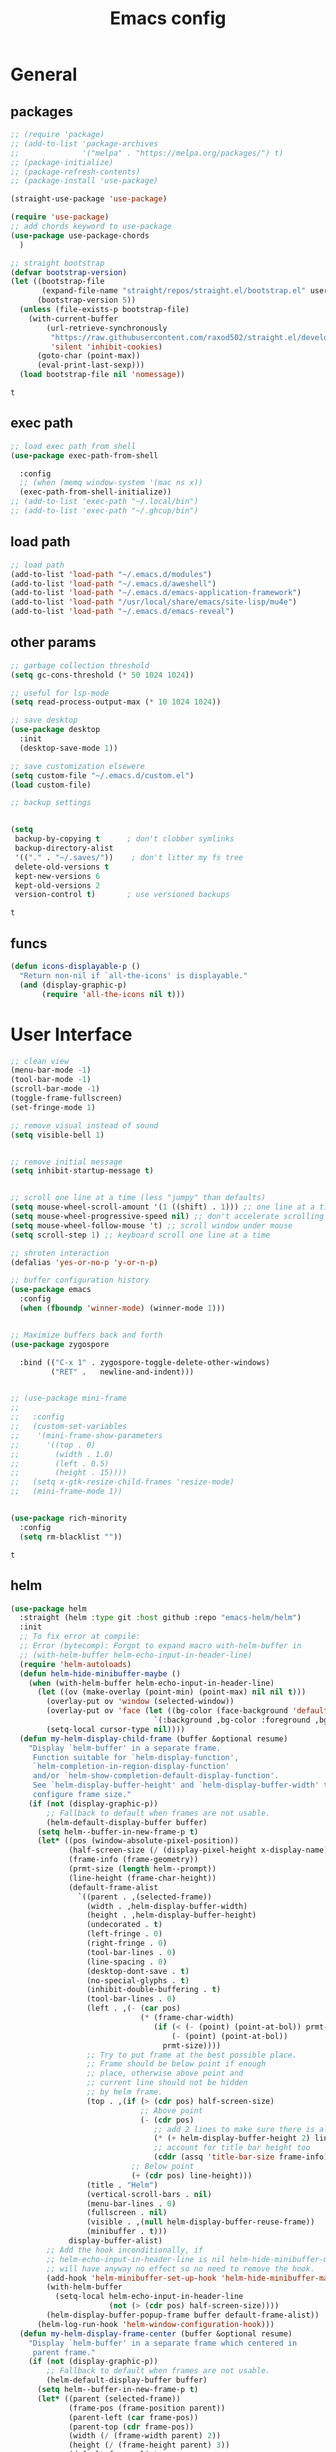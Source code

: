 #+title: Emacs config
* General 
** packages

   #+BEGIN_SRC emacs-lisp :tangle yes
     ;; (require 'package)
     ;; (add-to-list 'package-archives
     ;;              '("melpa" . "https://melpa.org/packages/") t)
     ;; (package-initialize)
     ;; (package-refresh-contents)
     ;; (package-install 'use-package)

     (straight-use-package 'use-package)

     (require 'use-package)
     ;; add chords keyword to use-package
     (use-package use-package-chords
       )

     ;; straight bootstrap
     (defvar bootstrap-version)
     (let ((bootstrap-file
            (expand-file-name "straight/repos/straight.el/bootstrap.el" user-emacs-directory))
           (bootstrap-version 5))
       (unless (file-exists-p bootstrap-file)
         (with-current-buffer
             (url-retrieve-synchronously
              "https://raw.githubusercontent.com/raxod502/straight.el/develop/install.el"
              'silent 'inhibit-cookies)
           (goto-char (point-max))
           (eval-print-last-sexp)))
       (load bootstrap-file nil 'nomessage))
   #+END_SRC

   #+RESULTS:
   : t

** exec path
   #+BEGIN_SRC emacs-lisp :tangle yes
     ;; load exec path from shell
     (use-package exec-path-from-shell
       
       :config
       ;; (when (memq window-system '(mac ns x))
       (exec-path-from-shell-initialize))
     ;; (add-to-list 'exec-path "~/.local/bin")
     ;; (add-to-list 'exec-path "~/.ghcup/bin")

     #+END_SRC

** load path
   #+BEGIN_SRC emacs-lisp :tangle yes
     ;; load path
     (add-to-list 'load-path "~/.emacs.d/modules")
     (add-to-list 'load-path "~/.emacs.d/aweshell")
     (add-to-list 'load-path "~/.emacs.d/emacs-application-framework")
     (add-to-list 'load-path "/usr/local/share/emacs/site-lisp/mu4e")
     (add-to-list 'load-path "~/.emacs.d/emacs-reveal")
   #+END_SRC

** other params

   #+BEGIN_SRC emacs-lisp :tangle yes
     ;; garbage collection threshold
     (setq gc-cons-threshold (* 50 1024 1024))

     ;; useful for lsp-mode
     (setq read-process-output-max (* 10 1024 1024))

     ;; save desktop
     (use-package desktop
       :init
       (desktop-save-mode 1))

     ;; save customization elsewere
     (setq custom-file "~/.emacs.d/custom.el")
     (load custom-file)

     ;; backup settings


     (setq
      backup-by-copying t      ; don't clobber symlinks
      backup-directory-alist
      '(("." . "~/.saves/"))    ; don't litter my fs tree
      delete-old-versions t
      kept-new-versions 6
      kept-old-versions 2
      version-control t)       ; use versioned backups
   #+END_SRC

   #+RESULTS:
   : t

** funcs
   #+begin_src emacs-lisp :tangle yes
  (defun icons-displayable-p ()
    "Return non-nil if `all-the-icons' is displayable."
    (and (display-graphic-p)
         (require 'all-the-icons nil t)))
   #+end_src   
* User Interface

  #+BEGIN_SRC emacs-lisp :tangle yes
    ;; clean view
    (menu-bar-mode -1)
    (tool-bar-mode -1)
    (scroll-bar-mode -1)
    (toggle-frame-fullscreen)
    (set-fringe-mode 1)

    ;; remove visual instead of sound
    (setq visible-bell 1)


    ;; remove initial message
    (setq inhibit-startup-message t)


    ;; scroll one line at a time (less "jumpy" than defaults)
    (setq mouse-wheel-scroll-amount '(1 ((shift) . 1))) ;; one line at a time
    (setq mouse-wheel-progressive-speed nil) ;; don't accelerate scrolling
    (setq mouse-wheel-follow-mouse 't) ;; scroll window under mouse
    (setq scroll-step 1) ;; keyboard scroll one line at a time

    ;; shroten interaction
    (defalias 'yes-or-no-p 'y-or-n-p)

    ;; buffer configuration history
    (use-package emacs
      :config
      (when (fboundp 'winner-mode) (winner-mode 1)))


    ;; Maximize buffers back and forth
    (use-package zygospore

      :bind (("C-x 1" . zygospore-toggle-delete-other-windows)
             ("RET" .   newline-and-indent)))


    ;; (use-package mini-frame
    ;;   
    ;;   :config
    ;;   (custom-set-variables
    ;;    '(mini-frame-show-parameters
    ;;      '((top . 0)
    ;;        (width . 1.0)
    ;;        (left . 0.5)
    ;;        (height . 15))))
    ;;   (setq x-gtk-resize-child-frames 'resize-mode)
    ;;   (mini-frame-mode 1))


    (use-package rich-minority
      :config
      (setq rm-blacklist ""))

  #+END_SRC

  #+RESULTS:
  : t

** helm
   #+BEGIN_SRC emacs-lisp :tangle yes
     (use-package helm
       :straight (helm :type git :host github :repo "emacs-helm/helm")
       :init
       ;; To fix error at compile:
       ;; Error (bytecomp): Forgot to expand macro with-helm-buffer in
       ;; (with-helm-buffer helm-echo-input-in-header-line)
       (require 'helm-autoloads)
       (defun helm-hide-minibuffer-maybe ()
         (when (with-helm-buffer helm-echo-input-in-header-line)
           (let ((ov (make-overlay (point-min) (point-max) nil nil t)))
             (overlay-put ov 'window (selected-window))
             (overlay-put ov 'face (let ((bg-color (face-background 'default nil)))
                                     `(:background ,bg-color :foreground ,bg-color)))
             (setq-local cursor-type nil))))
       (defun my-helm-display-child-frame (buffer &optional resume)
         "Display `helm-buffer' in a separate frame.
          Function suitable for `helm-display-function',
          `helm-completion-in-region-display-function'
          and/or `helm-show-completion-default-display-function'.
          See `helm-display-buffer-height' and `helm-display-buffer-width' to
          configure frame size."
         (if (not (display-graphic-p))
             ;; Fallback to default when frames are not usable.
             (helm-default-display-buffer buffer)
           (setq helm--buffer-in-new-frame-p t)
           (let* ((pos (window-absolute-pixel-position))
                  (half-screen-size (/ (display-pixel-height x-display-name) 2))
                  (frame-info (frame-geometry))
                  (prmt-size (length helm--prompt))
                  (line-height (frame-char-height))
                  (default-frame-alist
                    `((parent . ,(selected-frame))
                      (width . ,helm-display-buffer-width)
                      (height . ,helm-display-buffer-height)
                      (undecorated . t)
                      (left-fringe . 0)
                      (right-fringe . 0)
                      (tool-bar-lines . 0)
                      (line-spacing . 0)
                      (desktop-dont-save . t)
                      (no-special-glyphs . t)
                      (inhibit-double-buffering . t)
                      (tool-bar-lines . 0)
                      (left . ,(- (car pos)
                                  (* (frame-char-width)
                                     (if (< (- (point) (point-at-bol)) prmt-size)
                                         (- (point) (point-at-bol))
                                       prmt-size))))
                      ;; Try to put frame at the best possible place.
                      ;; Frame should be below point if enough
                      ;; place, otherwise above point and
                      ;; current line should not be hidden
                      ;; by helm frame.
                      (top . ,(if (> (cdr pos) half-screen-size)
                                  ;; Above point
                                  (- (cdr pos)
                                     ;; add 2 lines to make sure there is always a gap
                                     (* (+ helm-display-buffer-height 2) line-height)
                                     ;; account for title bar height too
                                     (cddr (assq 'title-bar-size frame-info)))
                                ;; Below point
                                (+ (cdr pos) line-height)))
                      (title . "Helm")
                      (vertical-scroll-bars . nil)
                      (menu-bar-lines . 0)
                      (fullscreen . nil)
                      (visible . ,(null helm-display-buffer-reuse-frame))
                      (minibuffer . t)))
                  display-buffer-alist)
             ;; Add the hook inconditionally, if
             ;; helm-echo-input-in-header-line is nil helm-hide-minibuffer-maybe
             ;; will have anyway no effect so no need to remove the hook.
             (add-hook 'helm-minibuffer-set-up-hook 'helm-hide-minibuffer-maybe)
             (with-helm-buffer
               (setq-local helm-echo-input-in-header-line
                           (not (> (cdr pos) half-screen-size))))
             (helm-display-buffer-popup-frame buffer default-frame-alist))
           (helm-log-run-hook 'helm-window-configuration-hook)))
       (defun my-helm-display-frame-center (buffer &optional resume)
         "Display `helm-buffer' in a separate frame which centered in
          parent frame."
         (if (not (display-graphic-p))
             ;; Fallback to default when frames are not usable.
             (helm-default-display-buffer buffer)
           (setq helm--buffer-in-new-frame-p t)
           (let* ((parent (selected-frame))
                  (frame-pos (frame-position parent))
                  (parent-left (car frame-pos))
                  (parent-top (cdr frame-pos))
                  (width (/ (frame-width parent) 2))
                  (height (/ (frame-height parent) 3))
                  (default-frame-alist
                    (if resume
                        (buffer-local-value 'helm--last-frame-parameters
                                            (get-buffer buffer))
                      `((parent . ,parent)
                        (width . ,width)
                        (height . ,height)
                        (undecorated . ,helm-use-undecorated-frame-option)
                        (left-fringe . 0)
                        (right-fringe . 0)
                        (tool-bar-lines . 0)
                        (line-spacing . 0)
                        (desktop-dont-save . t)
                        (no-special-glyphs . t)
                        (inhibit-double-buffering . t)
                        (left . ,(+ parent-left (/ (* (frame-char-width parent) (frame-width parent)) 4)))
                        (top . ,(+ parent-top (/ (* (frame-char-width parent) (frame-height parent)) 6)))
                        (title . "Helm")
                        (vertical-scroll-bars . nil)
                        (menu-bar-lines . 0)
                        (fullscreen . nil)
                        (visible . ,(null helm-display-buffer-reuse-frame))
                        )))
                  display-buffer-alist)
             (set-face-background 'internal-border (face-foreground 'default))
             (helm-display-buffer-popup-frame buffer default-frame-alist))
           (helm-log-run-hook 'helm-window-configuration-hook)))
       :config
       (add-hook 'helm-minibuffer-set-up-hook 'helm-hide-minibuffer-maybe)
       ;; The default "C-x c" is quite close to "C-x C-c", which quits Emacs.
       ;; Changed to "C-c h". Note: We must set "C-c h" globally, because we
       ;; cannot change `helm-command-prefix-key' once `helm-config' is loaded.
       (global-set-key (kbd "C-c h") 'helm-command-prefix)
       (global-unset-key (kbd "C-x c"))

       (define-key helm-map (kbd "<tab>") 'helm-execute-persistent-action) ; rebihnd tab to do persistent action
       (define-key helm-map (kbd "C-i") 'helm-execute-persistent-action) ; make TAB works in terminal
       (define-key helm-map (kbd "C-z")  'helm-select-action) ; list actions using C-z

       (require 'helm-grep)
       (define-key helm-grep-mode-map (kbd "<return>")  'helm-grep-mode-jump-other-window)
       (define-key helm-grep-mode-map (kbd "n")  'helm-grep-mode-jump-other-window-forward)
       (define-key helm-grep-mode-map (kbd "p")  'helm-grep-mode-jump-other-window-backward)

       (when (executable-find "curl")
         (setq helm-google-suggest-use-curl-p t))

       (setq helm-google-suggest-use-curl-p t
             helm-scroll-amount 4 ; scroll 4 lines other window using M-<next>/M-<prior>
             ;; helm-quick-update t ; do not display invisible candidates
             helm-ff-search-library-in-sexp t ; search for library in `require' and `declare-function' sexp.
             ;; you can customize helm-do-grep to execute ack-grep
             ;; helm-grep-default-command "ack-grep -Hn --smart-case --no-group --no-color %e %p %f"
             ;; helm-grep-default-recurse-command "ack-grep -H --smart-case --no-group --no-color %e %p %f"
             helm-split-window-in-side-p t ;; open helm buffer inside current window, not occupy whole other window

             helm-echo-input-in-header-line t

             ;; helm-candidate-number-limit 500 ; limit the number of displayed canidates
             helm-ff-file-name-history-use-recentf t
             helm-move-to-line-cycle-in-source t ; move to end or beginning of source when reaching top or bottom of source.
             helm-buffer-skip-remote-checking t

             helm-mode-fuzzy-match t

             helm-buffers-fuzzy-matching t ; fuzzy matching buffer names when non-nil
                                             ; useful in helm-mini that lists buffers
             helm-org-headings-fontify t
             ;; helm-find-files-sort-directories t
             ;; ido-use-virtual-buffers t
             helm-semantic-fuzzy-match t
             helm-M-x-fuzzy-match t
             helm-imenu-fuzzy-match t
             helm-lisp-fuzzy-completion t
             ;; helm-apropos-fuzzy-match t
             helm-buffer-skip-remote-checking t
             helm-locate-fuzzy-match t
             helm-display-header-line nil)

       ;; (setq
       ;; helm-display-function 'helm-display-buffer-in-own-frame
       ;; helm-display-function 'my-helm-display-child-frame
       ;; helm-display-function 'my-helm-display-frame-center
       ;; helm-display-buffer-reuse-frame t
       ;; helm-display-buffer-width 80)

       (setq helm-display-function 'helm-display-buffer-in-own-frame
             helm-display-buffer-reuse-frame t
             helm-use-undecorated-frame-option t)

       (add-to-list 'helm-sources-using-default-as-input 'helm-source-man-pages)

       (global-set-key (kbd "M-x") 'helm-M-x)
       (global-set-key (kbd "M-y") 'helm-show-kill-ring)
       (global-set-key (kbd "C-x b") 'helm-mini)
       (global-set-key (kbd "C-x C-f") 'helm-find-files)
       (global-set-key (kbd "C-c r") 'helm-recentf)
       (global-set-key (kbd "C-h SPC") 'helm-all-mark-rings)
       (global-set-key (kbd "C-c h o") 'helm-occur)
       (global-set-key (kbd "C-c h o") 'helm-occur)

       (global-set-key (kbd "C-c h w") 'helm-wikipedia-suggest)
       (global-set-key (kbd "C-c h g") 'helm-google-suggest)

       (global-set-key (kbd "C-c h x") 'helm-register)
       ;; (global-set-key (kbd "C-x r j") 'jump-to-register)

       (define-key 'help-command (kbd "C-f") 'helm-apropos)
       (define-key 'help-command (kbd "r") 'helm-info-emacs)
       (define-key 'help-command (kbd "C-l") 'helm-locate-library)

       ;; use helm to list eshell history
       (add-hook 'eshell-mode-hook
                 #'(lambda ()
                     (define-key eshell-mode-map (kbd "M-l")  'helm-eshell-history)))

                ;;; Save current position to mark ring
       (add-hook 'helm-goto-line-before-hook 'helm-save-current-pos-to-mark-ring)

       ;; show minibuffer history with Helm
       (define-key minibuffer-local-map (kbd "M-p") 'helm-minibuffer-history)
       (define-key minibuffer-local-map (kbd "M-n") 'helm-minibuffer-history)
       (define-key global-map [remap find-tag] 'helm-etags-select)
       (define-key global-map [remap list-buffers] 'helm-buffers-list)

       (helm-mode 1))


     (use-package ag
       )


     ;; (use-package helm-posframe
     ;;   :config
     ;;   (helm-posframe-enable))


     (use-package helm-rg
       :after helm
       :config
       (setq helm-rg-ripgrep-executable "/usr/bin/rg"))
     (use-package helm-ag
       :after helm
       )

     (use-package helm-bibtex
       :after helm
       )

     (use-package helm-xref
       :after helm
       )

     ;; Locate the helm-swoop folder to your path
     (use-package helm-swoop
       :after helm
       :bind (("C-c s" . helm-multi-swoop-all))
       :chords ((";," . helm-swoop))
       :config
       ;; When doing isearch, hand the word over to helm-swoop
       (define-key isearch-mode-map (kbd "M-i") 'helm-swoop-from-isearch)

       ;; From helm-swoop to helm-multi-swoop-all
       (define-key helm-swoop-map (kbd "M-i") 'helm-multi-swoop-all-from-helm-swoop)

       ;; Save buffer when helm-multi-swoop-edit complete
       (setq helm-multi-swoop-edit-save t)

       ;; If this value is t, split window inside the current window
       (setq helm-swoop-split-with-multiple-windows t)

       ;; Split direcion. 'split-window-vertically or 'split-window-horizontally
       (setq helm-swoop-split-direction 'split-window-vertically)

       ;; If nil, you can slightly boost invoke speed in exchange for text color
       (setq helm-swoop-speed-or-color t))

     (use-package helm-projectile
       :after helm
       :config
       (helm-projectile-on)
       (setq projectile-completion-system 'helm)
       (setq projectile-indexing-method 'alien))
   #+END_SRC

   #+RESULTS:
   : t
   
** dired

   #+BEGIN_SRC emacs-lisp :tangle yes
     (use-package dired
       :straight (:type built-in)
       :bind
       (("C-x C-j" . dired-jump)
        ("C-x j" . dired-jump-other-window))
       :custom
       ;; Always delete and copy recursively
       (dired-listing-switches "-lah")
       (dired-recursive-deletes 'always)
       (dired-recursive-copies 'always)
       ;; Auto refresh Dired, but be quiet about it
       (global-auto-revert-non-file-buffers t)
       (auto-revert-verbose nil)
       ;; Quickly copy/move file in Dired
       (dired-dwim-target t)
       ;; Move files to trash when deleting
       (delete-by-moving-to-trash t)
       ;; Load the newest version of a file
       (load-prefer-newer t)
       ;; Detect external file changes and auto refresh file
       (auto-revert-use-notify nil)
       (auto-revert-interval 3) ; Auto revert every 3 sec
       :config
       ;; Enable global auto-revert
       (global-auto-revert-mode t))


     ;; dired
     (use-package dired-narrow
       
       :config
       (bind-key "C-c C-n" #'dired-narrow)
       (bind-key "C-c C-f" #'dired-narrow-fuzzy)
       (bind-key "C-c C-N" #'dired-narrow-regexp))

     ;; from centaur emacs
     (use-package all-the-icons-dired
       :hook (dired-mode . all-the-icons-dired-mode)
       :config
       ;; FIXME: Refresh after creating or renaming the files/directories.
       ;; @see https://github.com/jtbm37/all-the-icons-dired/issues/34.
       (with-no-warnings
         (advice-add #'dired-do-create-files :around #'all-the-icons-dired--refresh-advice)
         (advice-add #'dired-create-directory :around #'all-the-icons-dired--refresh-advice)
         (advice-add #'wdired-abort-changes :around #'all-the-icons-dired--refresh-advice))

       (with-no-warnings
         (defun my-all-the-icons-dired--refresh ()
           "Display the icons of files in a dired buffer."
           (all-the-icons-dired--remove-all-overlays)
           ;; NOTE: don't display icons it too many items
           (if (<= (count-lines (point-min) (point-max)) 1000)
               (save-excursion
                 (goto-char (point-min))
                 (while (not (eobp))
                   (when (dired-move-to-filename nil)
                     (let ((file (file-local-name (dired-get-filename 'relative 'noerror))))
                       (when file
                         (let ((icon (if (file-directory-p file)
                                         (all-the-icons-icon-for-dir file
                                                                     :face 'all-the-icons-dired-dir-face
                                                                     :height 0.9
                                                                     :v-adjust all-the-icons-dired-v-adjust)
                                       (all-the-icons-icon-for-file file :height 0.9 :v-adjust all-the-icons-dired-v-adjust))))
                           (if (member file '("." ".."))
                               (all-the-icons-dired--add-overlay (point) "  \t")
                             (all-the-icons-dired--add-overlay (point) (concat icon "\t")))))))
                   (forward-line 1)))
             (message "Not display icons because of too many items.")))

         (advice-add #'all-the-icons-dired--refresh :override #'my-all-the-icons-dired--refresh))
         (add-hook 'dired-mode-hook (lambda ()
                                    (interactive)
                                    (unless (file-remote-p default-directory)
                                    (all-the-icons-dired-mode)))))

     ;; file manager
     (use-package ranger
       
       :config
       ;;(ranger-override-dired-mode t)
       (setq ranger-show-hidden t)
       (setq ranger-excluded-extensions '("mkv" "iso" "mp4")))
   #+END_SRC

   #+RESULTS:
   : t

** hydras

   #+BEGIN_SRC emacs-lisp :tangle yes
     (use-package which-key
       :config
       (which-key-mode 1))

     (use-package use-package-chords
       :config (key-chord-mode 1))

     (use-package hydra)

     (use-package key-chord)

     (use-package multiple-cursors)

     (use-package smerge-mode
       :hook (magit-diff-visit-file . (lambda ()
                                        (when smerge-mode
                                          (unpackaged/smerge-hydra/body))))
       )


     (use-package mydra
       :straight
       (:type nil :local-repo "/home/malaoui/.emacs.d/modules/mydra"))
   #+END_SRC

   #+RESULTS:


** Navigation

   #+BEGIN_SRC emacs-lisp :tangle yes
     ;; navigation


     ;; dump jump
     (use-package dumb-jump
       
       :after helm
       :bind (("M-g o" . dumb-jump-go-other-window)
              ("M-g j" . dumb-jump-go)
              ("M-g x" . dumb-jump-go-prefer-external)
              ("M-g z" . dumb-jump-go-prefer-external-other-window))
       :config
       (require 'helm)
       (setq dumb-jump-selector 'helm)
       (setq dumb-jump-prefer-searcher 'ag)
       ;; enable xref interface, add it to the end of the list
       (add-hook 'xref-backend-functions #'dumb-jump-xref-activate t)
       :init
       (dumb-jump-mode)
       )

     ;; avy
     (use-package avy
       
       :bind ("C-<" . avy-goto-word-1)) ;; changed from char as per jcs

     ;; hideshow
     ;; (require 'hideshow)
     ;; (add-hook 'prog-mode-hook 'hs-minor-mode)

     (use-package origami
       
       :hook (prog-mode . origami-mode)
       :config
       (define-key global-map
         (kbd "<f9>") 'origami-toggle-node))
   #+END_SRC

   #+RESULTS:
   | (lambda nil (interactive) (setq show-trailing-whitespace 1)) | clean-aindent-mode | highlight-indent-guides-mode | (lambda nil (display-line-numbers-mode t)) | display-line-numbers-mode | rainbow-delimiters-mode | origami-mode |


   
** ibuffer

   #+begin_src emacs-lisp :tangle yes
  ;; from centaur emacs
  (use-package ibuffer
    
    :init (setq ibuffer-filter-group-name-face '(:inherit (font-lock-string-face bold)))
    :config
    ;; Display icons for buffers
    (use-package all-the-icons-ibuffer
      
      :config
      (all-the-icons-ibuffer-mode 1))

    (with-eval-after-load 'helm
      (with-no-warnings
        (defun my-ibuffer-find-file ()
          (interactive)
          (let ((default-directory (let ((buf (ibuffer-current-buffer)))
                                     (if (buffer-live-p buf)
                                         (with-current-buffer buf
                                           default-directory)
                                       default-directory))))
            (helm-find-files default-directory)))
        (advice-add #'ibuffer-find-file :override #'my-ibuffer-find-file))))

  ;; Group ibuffer's list by project root
  (use-package ibuffer-projectile
    
    :functions all-the-icons-octicon ibuffer-do-sort-by-alphabetic
    :hook ((ibuffer . (lambda ()
                        (ibuffer-projectile-set-filter-groups)
                        (unless (eq ibuffer-sorting-mode 'alphabetic)
                          (ibuffer-do-sort-by-alphabetic)))))
    :config
    (setq ibuffer-projectile-prefix
          (concat
           (all-the-icons-octicon "file-directory"
                                  :face ibuffer-filter-group-name-face
                                  :v-adjust 0.0
                                  :height 1.0)
           " ")))
   #+end_src

   #+RESULTS:
   | lambda | nil | (ibuffer-projectile-set-filter-groups) | (unless (eq ibuffer-sorting-mode (quote alphabetic)) (ibuffer-do-sort-by-alphabetic)) |
   | lambda | nil | (ibuffer-projectile-set-filter-groups) | (if (eq ibuffer-sorting-mode (quote alphabetic)) nil (ibuffer-do-sort-by-alphabetic)) |
   |        |     |                                        |                                                                                       |
* Theme

  #+BEGIN_SRC emacs-lisp :tangle yes
    ;; mode line
    ;; (use-package smart-mode-line

    ;;   :config
    ;;   (setq sml/no-confirm-load-theme t)
    ;;   (sml/setup)
    ;;   (load-theme 'smart-mode-line-dark t))

    (use-package doom-modeline
      :init
      (require 'all-the-icons)
      (doom-modeline-mode 1))

    ;; colorful parentheses
    (use-package rainbow-delimiters

      :config
      (add-hook 'prog-mode-hook 'rainbow-delimiters-mode))

    ;; colorful keywords in python
    (use-package rainbow-identifiers

      :config
      (add-hook 'python-mode-hook 'rainbow-identifiers-mode))

    ;; font
    (set-face-attribute 'default t :font "DejaVu Sans Mono" :height 120)

    ;; highlight line mode
    (use-package emacs
      :config
      ;; don't display lines in modes that dzo not nead it
      (add-hook 'prog-mode-hook #'display-line-numbers-mode)
      (add-hook 'pdf-view-mode-hook (lambda () (display-line-numbers-mode -1)))
      (add-hook 'comint-mode-hook (lambda () (display-line-numbers-mode -1)))
      (add-hook 'term-mode-hook (lambda () (display-line-numbers-mode -1)))
      (add-hook 'vterm-mode-hook (lambda () (display-line-numbers-mode -1)))
      (add-hook 'prog-mode-hook (lambda () (display-line-numbers-mode t)))
      (setq display-line-numbers "%4d \u2502 ")
      ;; highlight line conf
      (global-hl-line-mode 1)
      (set-face-background 'hl-line "#3B2A3E")
      (set-face-foreground 'highlight nil))

    ;; theme
    (use-package spacemacs-theme
      :defer t
      :init
      (load-theme 'spacemacs-dark t))

    (defun load-spacemacs-theme (frame)
      (select-frame frame)
      (load-theme 'spacemacs-dark t))

    (if (daemonp)
        (add-hook 'after-make-frame-functions #'load-spacemacs-theme)
      (load-theme 'spacemacs-dark t))


    ;; pleasing icons
    (use-package all-the-icons
      :init
      (unless (member "all-the-icons" (font-family-list))
        (all-the-icons-install-fonts t)))


  #+END_SRC

  #+RESULTS:


  #+BEGIN_SRC emacs-lisp :tangle yes
    ;; highlight indents and manually add it to python
    (use-package highlight-indent-guides

      :config
      (setq highlight-indent-guides-method 'character
            highlight-indent-guides-auto-odd-face-perc 15
            highlight-indent-guides-auto-even-face-perc 15
            highlight-indent-guides-auto-character-face-perc 10
            highlight-indent-guides-responsive 'top)
      (add-hook 'prog-mode-hook 'highlight-indent-guides-mode)
      )


  #+END_SRC

* Editing
** general params
   #+BEGIN_SRC emacs-lisp :tangle yes
     ;; use space to indent by default
     (setq-default indent-tabs-mode nil)



     (setq global-mark-ring-max 5000         ; increase mark ring to contains 5000 entries
           mark-ring-max 5000                ; increase kill ring to contains 5000 entries
           kill-ring-max 5000                ; increase kill-ring capacity
           mode-require-final-newline t      ; add a newline to end of file
           tab-width 4                       ; default to 4 visible spaces to display a tab
           kill-whole-line t  ; if NIL, kill whole line and move the next line up
           )


     (global-set-key (kbd "RET") 'newline-and-indent)
     (delete-selection-mode 1)


     ;; show whitespace in diff-mode
     (add-hook 'diff-mode-hook (lambda ()
                                 (setq-local whitespace-style
                                             '(face
                                               tabs
                                               tab-mark
                                               spaces
                                               space-mark
                                               trailing
                                               indentation::space
                                               indentation::tab
                                               newline
                                               newline-mark))
                                 (whitespace-mode 1)))

     (use-package aggressive-indent 
       :config
       (add-hook 'emacs-lisp-mode-hook #'aggressive-indent-mode))
   #+END_SRC

   #+RESULTS:
   : t

** useful keybindings
   #+BEGIN_SRC emacs-lisp :tangle yes
     (use-package crux
       
       :bind (("C-a" . crux-move-beginning-of-line)
              ("C-k" . crux-smart-kill-line)
              ("C-c i" . crux-cleanup-buffer-or-region)
              ("C-c c" . crux-copy-file-preserve-attributes)
              ("C-c r" . crux-rename-file-and-buffer)
              ("C-c P" . crux-kill-buffer-truename)
              ("M-c" . crux-duplicate-current-line-or-region)
              ("M-o" . crux-smart-open-line)))
   #+END_SRC

   #+RESULTS:
   : crux-smart-open-line

** highlights and indentation
   #+BEGIN_SRC emacs-lisp :tangle yes
     ;; visual hightlight for commong operations
     (use-package volatile-highlights
       
       :config
       (volatile-highlights-mode t))


     ;; indenting utils
     (use-package clean-aindent-mode
       
       :config
       (add-hook 'prog-mode-hook 'clean-aindent-mode))

     (use-package dtrt-indent
       
       :config
       (dtrt-indent-mode 1)
       (setq dtrt-indent-verbosity 0))


   #+END_SRC

** parens, comments and whitespaces
   #+BEGIN_SRC emacs-lisp :tangle yes

     ;; parentheses
     (use-package smartparens
       
       :config
       (setq sp-base-key-bindings 'paredit
             sp-autoskip-closing-pair 'always
             sp-hybrid-kill-entire-symbol nil)
       (sp-use-smartparens-bindings)
       (show-smartparens-global-mode +1)
       (smartparens-global-mode 1)
       )


     ;; comments
     (use-package comment-dwim-2
       
       :config
       (global-set-key (kbd "M-;") 'comment-dwim-2))


     ;; auto clean whitespaces
     (use-package ws-butler
       
       :config
       (add-hook 'c-mode-common-hook 'ws-butler-mode)
       (add-hook 'text-mode 'ws-butler-mode)
       (add-hook 'fundamental-mode 'ws-butler-mode)
       )
   #+END_SRC

** undo
   #+BEGIN_SRC emacs-lisp :tangle yes

  ;; undo tree
  (use-package undo-tree
    
    :config
    (global-undo-tree-mode)
    (setq undo-tree-auto-save-history t
          undo-tree-show-minibuffer-help t
          undo-tree-minibuffer-help-dynamic t
          undo-tree-history-directory-alist '(("." . "~/.emacs.d/undo"))))
   #+END_SRC

** snippets
   #+BEGIN_SRC emacs-lisp :tangle yes
     ;; Package: yasnippet
     (use-package yasnippet
       
       :init
       ;; Inter-field navigation
       (defun yas/goto-end-of-active-field ()
         (interactive)
         (let* ((snippet (car (yas--snippets-at-point)))
                (position (yas--field-end (yas--snippet-active-field snippet))))
           (if (= (point) position)
               (move-end-of-line 1)
             (goto-char position))))

       (defun yas/goto-start-of-active-field ()
         (interactive)
         (let* ((snippet (car (yas--snippets-at-point)))
                (position (yas--field-start (yas--snippet-active-field snippet))))
           (if (= (point) position)
               (move-beginning-of-line 1)
             (goto-char position))))
       :config
       (use-package yasnippet-snippets )
       (yas-global-mode 1)
       ;; Jump to end of snippet definition""
       (define-key yas-keymap (kbd "<return>") 'yas/exit-all-snippets)
       (define-key yas-keymap (kbd "C-e") 'yas/goto-end-of-active-field)
       (define-key yas-keymap (kbd "C-a") 'yas/goto-start-of-active-field)
       (setq yas-prompt-functions '(yas/ido-prompt yas/completing-prompt))
       ;; No need to be so verbose
       (setq yas-verbosity 1)
       ;; Wrap around region
       (setq yas-wrap-around-region t)
       (add-hook 'term-mode-hook (lambda() (setq yas-dont-activate t))))
   #+END_SRC

   #+RESULTS:
   : t

** search
   #+BEGIN_SRC emacs-lisp :tangle yes
     ;; visual feedback while searching
     (use-package anzu
       
       :config
       (global-anzu-mode)
       (global-set-key (kbd "M-%") 'anzu-query-replace)
       (global-set-key (kbd "C-M-%") 'anzu-query-replace-regexp))


     ;; highlight and edit similar words
     (use-package iedit
       
       :config
       (setq iedit-toggle-key-default nil)
       (global-set-key (kbd "C-;") 'iedit-mode))
   #+END_SRC

** evil
   #+BEGIN_SRC emacs-lisp :tangle yes
     ;; evil mode, but emacs is the default
     (use-package evil
       
       :config
       (setq evil-default-state 'emacs
             evil-disable-insert-state-bindings t
             evil-toggle-key "C-M-v")
       (evil-mode))


     (use-package evil-tutor
       )


   #+END_SRC

** movement and selection
   #+BEGIN_SRC emacs-lisp :tangle yes

     ;; remove drag-sruff from modes that override its behavior
     (use-package drag-stuff
       
       :config
       (add-to-list 'drag-stuff-except-modes 'python-mode)
       (add-to-list 'drag-stuff-except-modes 'org-mode)
       (drag-stuff-global-mode 1)
       (setq drag-stuff-modifier 'meta)
       (drag-stuff-define-keys))


     ;; expand region
     (use-package expand-region
       
       :config
       (global-set-key (kbd "C-=") 'er/expand-region))


     ;; clipboard
     (setq x-select-enable-clipboard t)
     (setq interprogram-paste-function 'x-cut-buffer-or-selection-value)


     ;; show unncessary whitespace that can mess up your diff
     (add-hook 'prog-mode-hook
               (lambda () (interactive)
                 (setq show-trailing-whitespace 1)))

     ;; activate whitespace-mode to view all whitespace characters
     (global-set-key (kbd "C-c w") 'whitespace-mode)


     ;; window navigation
     ;; use S-<arrows> outside of lists in org-mode
     (use-package windmove       
       :config
       (add-hook 'org-shiftup-final-hook 'windmove-up)
       (add-hook 'org-shiftleft-final-hook 'windmove-left)
       (add-hook 'org-shiftdown-final-hook 'windmove-down)
       (add-hook 'org-shiftright-final-hook 'windmove-right)
       (windmove-default-keybindings))


   #+END_SRC

   #+RESULTS:
   : t

** prelude
   #+BEGIN_SRC emacs-lisp :tangle yes
(defadvice kill-ring-save (before slick-copy activate compile)
  "When called interactively with no active region, copy a single
line instead."
  (interactive
   (if mark-active (list (region-beginning) (region-end))
     (message "Copied line")
     (list (line-beginning-position)
           (line-beginning-position 2)))))

(defadvice kill-region (before slick-cut activate compile)
  "When called interactively with no active region, kill a single
  line instead."
  (interactive
   (if mark-active (list (region-beginning) (region-end))
     (list (line-beginning-position)
           (line-beginning-position 2)))))
   #+END_SRC
** writing
   #+BEGIN_SRC emacs-lisp :tangle yes
     (use-package darkroom
       )
   #+END_SRC

   #+RESULTS:

** misc
   #+BEGIN_SRC emacs-lisp :tangle yes
     ;; (use-package super-save
;;   
;;   :config
;;   (super-save-mode +1))

(use-package eldoc
  )


(use-package multiple-cursors
  
  )

(use-package google-this
  )
   #+END_SRC
* Org
** general
   #+BEGIN_SRC emacs-lisp :tangle yes

     (use-package org
       :init
       (add-to-list 'auto-mode-alist '("\\.org$" . org-mode))
       (setq org-directory (expand-file-name "~/org"))
       (setq org-default-notes-file (expand-file-name "~/org/general.org"))
       (global-set-key (kbd "C-c o")
                       (lambda () (interactive) (find-file "~/org/general.org")))
       :config
       (require 'org-protocol)
       (setq org-log-done t)
       (setq org-fast-tag-selection-single-key t)
       (setq org-use-fast-todo-selection t)
       (setq org-startup-truncated nil)
       (define-key global-map "\C-cl" 'org-store-link)
       (define-key global-map "\C-ca" 'org-agenda)
       (setq org-todo-keywords
             '(
               (sequence "IDEA(i)" "TODO(t)" "STARTED(s)" "NEXT(n)" "WAITING(w)" "|" "DONE(d)")
               (sequence "|" "CANCELED(c)" "DELEGATED(l)" "SOMEDAY(f)")
               ))
       (setq org-todo-keyword-faces
             '(("IDEA" . (:foreground "GoldenRod" :weight bold))
               ("NEXT" . (:foreground "IndianRed1" :weight bold))
               ("STARTED" . (:foreground "OrangeRed" :weight bold))
               ("WAITING" . (:foreground "coral" :weight bold))
               ("CANCELED" . (:foreground "LimeGreen" :weight bold))
               ("DELEGATED" . (:foreground "LimeGreen" :weight bold))
               ("SOMEDAY" . (:foreground "LimeGreen" :weight bold))
               ))
       (setq org-hide-emphasis-markers t)
       (setq org-todo-keywords
             '(
               (sequence "IDEA(i)" "TODO(t)" "STARTED(s)" "NEXT(n)" "WAITING(w)" "|" "DONE(d)")
               (sequence "|" "CANCELED(c)" "DELEGATED(l)" "SOMEDAY(f)")
               ))
       (defun transform-square-brackets-to-round-ones(string-to-transform)
         "Transforms [ into ( and ] into ), other chars left unchanged."
         (concat
          (mapcar #'(lambda (c) (if (equal c ?[) ?\( (if (equal c ?]) ?\) c))) string-to-transform))
         )

       (setq org-capture-templates `(
                                     ("p" "Protocol" entry (file+headline ,(concat org-directory "/notes.org") "Inbox")
                                      "* %^{Title}\nSource: %u, %c\n #+BEGIN_QUOTE\n%i\n#+END_QUOTE\n\n\n%?")
                                     ))
       (use-package ob-ipython
         :after org)
       (use-package ob-restclient
         :ensure t)
       (use-package ob-http
         :ensure t)
       (org-babel-do-load-languages
        'org-babel-load-languages
        '((python . t)
          (ipython . t)
          (shell . t)
          (restclient . t)
          (http . t)
          (plantuml . t)))

       (setq org-plantuml-jar-path
             (expand-file-name "~/bin/plantuml.jar"))

       (use-package ob-async :ensure t :config (require 'ob-async))


       (require 'ob)
       (defun org-babel-execute:passthrough (body params)
         body)
                                             ; json output is json
       (defalias 'org-babel-execute:json 'org-babel-execute:passthrough)
       (defalias 'org-babel-execute:js 'org-babel-execute:passthrough)
       (defun my-org-confirm-babel-evaluate (lang body)
         (not (or (tring= lang "python")
                  (string= lang "bash")
                  (string= lang "restclient")
                  (string= lang "emacs-lisp")
                  (string= lang "http")
                  (string= lang "js")
                  (string= lang "json")
                  (string= lang "plantuml"))))  ; don't ask for ditaa
       (setq org-onfirm-babel-evaluate 'my-org-confirm-babel-evaluate)
       (setq org-babel-python-command "python3")

       (use-package org-pdftools  :after org
         :hook (org-mode . org-pdftools-setup-link)
         :config
         (add-to-list 'org-file-apps
                      '("\\.pdf\\'" . (lambda (file link)
                                        (org-pdftools-open link)))))
       (use-package org-bullets

         :config
         (add-hook 'org-mode-hook (lambda () (org-bullets-mode 1))))
       (use-package org-ref  :after org)
       (use-package org-noter  :after org
         :init
         (setq org-noter-notes-search-path (cons (expand-file-name "~/org") nil)))
       (use-package org-noter-pdftools
         :after org-noter
         :config
         ;; Add a function to ensure precise note is inserted
         (defun org-noter-pdftools-insert-precise-note (&optional toggle-no-questions)
           (interactive "P")
           (org-noter--with-valid-session
            (let ((org-noter-insert-note-no-questions (if toggle-no-questions
                                                          (not org-noter-insert-note-no-questions)
                                                        org-noter-insert-note-no-questions))
                  (org-pdftools-use-isearch-link t)
                  (org-pdftools-use-freepointer-annot t))
              (org-noter-insert-note (org-noter--get-precise-info)))))

         ;; fix https://github.com/weirdNox/org-noter/pull/93/commits/f8349ae7575e599f375de1be6be2d0d5de4e6cbf
         (defun org-noter-set-start-location (&optional arg)
           "When opening a session with this document, go to the current location.
               With a prefix ARG, remove start location."
           (interactive "P")
           (org-noter--with-valid-session
            (let ((inhibit-read-only t)
                  (ast (org-noter--parse-root))
                  (location (org-noter--doc-approx-location (when (called-interactively-p 'any) 'interactive))))
              (with-current-buffer (org-noter--session-notes-buffer session)
                (org-with-wide-buffer
                 (goto-char (org-element-property :begin ast))
                 (if arg
                     (org-entry-delete nil org-noter-property-note-location)
                   (org-entry-put nil org-noter-property-note-location
                                  (org-noter--pretty-print-location location))))))))
         (with-eval-after-load 'pdf-annot
           (add-hook 'pdf-annot-activate-handler-functions #'org-noter-pdftools-jump-to-note)))
       (use-package org-mime  :after org)
       (use-package org-download  :after org
         :config
         (add-hook 'dired-mode-hook 'org-download-enable))
       (use-package ox-pandoc  :after org)
       (use-package ox-reveal
         :ensure t
         :after org
         :config
         (require 'ox-reveal)
         (setq org-reveal-root (expand-file-name "~/work/reveal.js"))
         (setq org-reveal-external-plugins
               '((RevealTocProgress . "%/plugin/toc-progress/toc-progress.js"))))
       )

            ;;(use-package polymode )
            ;;(use-package poly-org )
#+end_src
** recoll

   #+BEGIN_SRC emacs-lisp :tangle yes
     (use-package org-recoll
       
       :load-path "~/.emacs.d/modules/org-recoll.el"
       :config
       (use-package helm-recoll :after (org-recoll helm)
         :commands helm-recoll
         :config (setq helm-recoll-directories
                       '(("all" . "~/.recoll"))))
       ;; custom stuff
       (global-set-key (kbd "C-c g") 'org-recoll-search)
       (global-set-key (kbd "C-c u") 'org-recoll-update-index))
   #+END_SRC

   #+RESULTS:
   : t

tools to handle text files, to test later.
** deft
#+begin_src emacs-lisp :tangle yes
  (use-package deft 
    :config
    (setq deft-extensions '("txt" "org" "tex"))
    (setq deft-directory "~/org")
    (setq deft-recursive t))
#+end_src

#+RESULTS:
: t

** org-roam
#+begin_src emacs-lisp :tangle yes
(use-package org-roam
)
#+end_src

#+RESULTS:
* Programming
** Completion

   #+BEGIN_SRC emacs-lisp :tangle yes
          ;; completion
     (use-package company
  
       :preface (use-package company-tabnine )
       :config
       (global-company-mode 1)
       (setq company-show-numbers t)
       (setq company-idle-delay 0)
       (setq company-backends '((company-capf
                                 :sorted
                                 company-files
                                 company-dabbrev
                                 company-keywords
                                 company-yasnippet
                                 :separate
                                 company-tabnine)))
       (setq company-format-margin-function #'company-vscode-dark-icons-margin))


     ;; from centaur emacs
     ;; Better sorting and filtering
     (use-package company-prescient
  
       :init (company-prescient-mode 1))


     ;; ;; Icons and quickhelp
     ;; (use-package company-box
     ;;   :diminish
     ;;   :defines company-box-icons-all-the-icons
     ;;   :hook (company-mode . company-box-mode)
     ;;   :init (setq company-box-enable-icon t
     ;;               company-box-backends-colors nil
     ;;               company-box-doc-enable nil)
     ;;   :config
     ;;   (with-no-warnings
     ;;     ;; Prettify icons
     ;;     (defun my-company-box-icons--elisp (candidate)
     ;;       (when (or (derived-mode-p 'emacs-lisp-mode) (derived-mode-p 'lisp-mode))
     ;;         (let ((sym (intern candidate)))
     ;;           (cond ((fboundp sym) 'Function)
     ;;                 ((featurep sym) 'Module)
     ;;                 ((facep sym) 'Color)
     ;;                 ((boundp sym) 'Variable)
     ;;                 ((symbolp sym) 'Text)
     ;;                 (t . nil)))))
     ;;     (advice-add #'company-box-icons--elisp :override #'my-company-box-icons--elisp))

     ;;   (when (icons-displayable-p)
     ;;     (declare-function all-the-icons-faicon 'all-the-icons)
     ;;     (declare-function all-the-icons-material 'all-the-icons)
     ;;     (declare-function all-the-icons-octicon 'all-the-icons)
     ;;     (setq company-box-icons-all-the-icons
     ;;           `((Unknown . ,(all-the-icons-material "find_in_page" :height 0.8 :v-adjust -0.15))
     ;;             (Text . ,(all-the-icons-faicon "text-width" :height 0.8 :v-adjust -0.02))
     ;;             (Method . ,(all-the-icons-faicon "cube" :height 0.8 :v-adjust -0.02 :face 'all-the-icons-purple))
     ;;             (Function . ,(all-the-icons-faicon "cube" :height 0.8 :v-adjust -0.02 :face 'all-the-icons-purple))
     ;;             (Constructor . ,(all-the-icons-faicon "cube" :height 0.8 :v-adjust -0.02 :face 'all-the-icons-purple))
     ;;             (Field . ,(all-the-icons-octicon "tag" :height 0.85 :v-adjust 0 :face 'all-the-icons-lblue))
     ;;             (Variable . ,(all-the-icons-octicon "tag" :height 0.85 :v-adjust 0 :face 'all-the-icons-lblue))
     ;;             (Class . ,(all-the-icons-material "settings_input_component" :height 0.8 :v-adjust -0.15 :face 'all-the-icons-orange))
     ;;             (Interface . ,(all-the-icons-material "share" :height 0.8 :v-adjust -0.15 :face 'all-the-icons-lblue))
     ;;             (Module . ,(all-the-icons-material "view_module" :height 0.8 :v-adjust -0.15 :face 'all-the-icons-lblue))
     ;;             (Property . ,(all-the-icons-faicon "wrench" :height 0.8 :v-adjust -0.02))
     ;;             (Unit . ,(all-the-icons-material "settings_system_daydream" :height 0.8 :v-adjust -0.15))
     ;;             (Value . ,(all-the-icons-material "format_align_right" :height 0.8 :v-adjust -0.15 :face 'all-the-icons-lblue))
     ;;             (Enum . ,(all-the-icons-material "storage" :height 0.8 :v-adjust -0.15 :face 'all-the-icons-orange))
     ;;             (Keyword . ,(all-the-icons-material "filter_center_focus" :height 0.8 :v-adjust -0.15))
     ;;             (Snippet . ,(all-the-icons-material "format_align_center" :height 0.8 :v-adjust -0.15))
     ;;             (Color . ,(all-the-icons-material "palette" :height 0.8 :v-adjust -0.15))
     ;;             (File . ,(all-the-icons-faicon "file-o" :height 0.8 :v-adjust -0.02))
     ;;             (Reference . ,(all-the-icons-material "collections_bookmark" :height 0.8 :v-adjust -0.15))
     ;;             (Folder . ,(all-the-icons-faicon "folder-open" :height 0.8 :v-adjust -0.02))
     ;;             (EnumMember . ,(all-the-icons-material "format_align_right" :height 0.8 :v-adjust -0.15))
     ;;             (Constant . ,(all-the-icons-faicon "square-o" :height 0.8 :v-adjust -0.1))
     ;;             (Struct . ,(all-the-icons-material "settings_input_component" :height 0.8 :v-adjust -0.15 :face 'all-the-icons-orange))
     ;;             (Event . ,(all-the-icons-octicon "zap" :height 0.8 :v-adjust 0 :face 'all-the-icons-orange))
     ;;             (Operator . ,(all-the-icons-material "control_point" :height 0.8 :v-adjust -0.15))
     ;;             (TypeParameter . ,(all-the-icons-faicon "arrows" :height 0.8 :v-adjust -0.02))
     ;;             (Template . ,(all-the-icons-material "format_align_left" :height 0.8 :v-adjust -0.15)))
     ;;           company-box-icons-alist 'company-box-icons-all-the-icons)))




     ;;Popup documentation for completion candidates
     ;; (use-package company-quickhelp
     ;;   
     ;;   :defines company-quickhelp-delay
     ;;   :bind (:map company-active-map
     ;;               ([remap company-show-doc-buffer] . company-quickhelp-manual-begin))
     ;;   :hook (global-company-mode . company-quickhelp-mode)
     ;;   :init (setq company-quickhelp-delay 0.5))

   #+END_SRC

   #+RESULTS:
   | company-box-mode | company-mode-set-explicitly |
** semantic
   #+begin_src emacs-lisp :tangle yes
  (use-package emacs
  :config
  (require 'semantic)
  (global-semantic-idle-scheduler-mode 1)
  (global-semantic-stickyfunc-mode 1)
  (semantic-mode 1)
  (setq semantic-idle-scheduler-max-buffer-size 100000)
  (setq semantic-idle-scheduler-work-idle-time 5)
  (setq semantic-idle-work-parse-neighboring-files-flag nil)
  )
   #+end_src

   #+RESULTS:
   : t
** tags

   #+BEGIN_SRC emacs-lisp :tangle yes
     (use-package helm-gtags
       :after helm
       :init
       :config
       (setq
        helm-gtags-ignore-case t
        helm-gtags-auto-update t
        helm-gtags-use-input-at-cursor t
        helm-gtags-pulse-at-cursor t
        helm-gtags-prefix-key "\C-cg"
        helm-gtags-suggested-key-mapping t
        )

       ;; Enable helm-gtags-mode in Dired so you can jump to any tag
       ;; when navigate project tree with Dired
       (add-hook 'dired-mode-hook 'helm-gtags-mode)

       ;; Enable helm-gtags-mode in Eshell for the same reason as above
       (add-hook 'eshell-mode-hook 'helm-gtags-mode)

       ;; Enable helm-gtags-mode in languages that GNU Global supports
       (add-hook 'c-mode-hook 'helm-gtags-mode)
       (add-hook 'c++-mode-hook 'helm-gtags-mode)
       (add-hook 'java-mode-hook 'helm-gtags-mode)
       (add-hook 'asm-mode-hook 'helm-gtags-mode)

       ;; key bindings
       (define-key helm-gtags-mode-map (kbd "C-x g j") 'helm-gtags-tags-in-this-function)
       (define-key helm-gtags-mode-map (kbd "C-j") 'helm-gtags-select)
       (define-key helm-gtags-mode-map (kbd "C-x g .") 'helm-gtags-dwim)
       (define-key helm-gtags-mode-map (kbd "M-i") 'helm-semantic-or-imenu)
       ;; (define-key helm-gtags-mode-map (kbd "C-x g .") 'helm-gtags-find-symbol)
       ;; (define-key helm-gtags-mode-map (kbd "C-x g ,") 'helm-gtags-find-pattern)
       (define-key helm-gtags-mode-map (kbd "C-x g *") 'helm-gtags-pop-stack)
       (define-key helm-gtags-mode-map (kbd "C-x g ^") 'helm-gtags-find-files))
   #+END_SRC

   #+RESULTS:
   : t

** python

   #+BEGIN_SRC emacs-lisp :tangle yes
     (use-package elpy
       
       :preface (use-package sphinx-doc )
       :custom
       (custom-set-variables
        '(elpy-rpc-python-command "python3")
        '(python-shell-interpreter "python3")
        '(python-shell-completion-native-enable nil))
       :config
       (elpy-enable)
       ;; sphinx doc
       (add-hook 'python-mode-hook (lambda ()
                                     (require 'sphinx-doc)
                                     (sphinx-doc-mode t)))
       (use-package sphinx-doc
         
         :config
         (add-hook 'python-mode-hook (lambda ()
                                       (sphinx-doc-mode t)))))
;; (use-package pydoc-info
;;   
;;   :config
;;   (info-lookup-add-help
;;    :mode 'python-mode
;;    :parse-rule 'pydoc-info-python-symbol-at-point
;;    :doc-spec
;;    '(("(python)Index" pydoc-info-lookup-transform-entry)
;;      ("(TARGETNAME)Index" pydoc-info-lookup-transform-entry)))
;;   )


(use-package ein
  )
   #+END_SRC

   #+RESULTS:
   : t

** cpp
   #+BEGIN_SRC emacs-lisp :tangle yes
     (use-package ivy
       
       :preface (require 'cc-mode)
       :init
       (defun dynamic-xref-apropos ()
         (interactive)
         (let ((buf (current-buffer)))
           (ivy-read "Search for pattern: "
                     (lambda (str)
                       (cond
                        ((< (length str) 1) nil)
                        (t
                         (with-current-buffer buf
                           (when-let ((backend (xref-find-backend)))
                             (unless (eq backend 'etags)
                               (mapcar
                                (lambda (xref)
                                  (let ((loc (xref-item-location xref)))
                                    (propertize
                                     (concat
                                      (when (xref-file-location-p loc)
                                        (with-slots (file line column) loc
                                          (format "%s:%s:%s:"
                                                  (propertize (file-relative-name file)
                                                              'face 'compilation-info)
                                                  (propertize (format "%s" line)
                                                              'face 'compilation-line
                                                              )
                                                  column)))
                                      (xref-item-summary xref))
                                     'xref xref)))
                                (xref-backend-apropos backend str))))))))
                     :dynamic-collection t
                     :action (lambda (item)
                               (xref--pop-to-location (get-text-property 0 'xref item))))))
       :config
       (define-key c-mode-base-map (kbd "C-M-w") 'dynamic-xref-apropos)
       )


(defun c-c++-company-setup ()
  (add-to-list (make-local-variable 'company-backends)
               '(company-capf company-files :separate company-yasnippet))
  )

(setq llvm-root "/usr/lib/llvm-11")
(setq my-clangd-executable (expand-file-name "bin/clangd" llvm-root))
(setq my-clang-check-executable (expand-file-name "bin/clang-check" llvm-root))
(setq my-clang-check-executable "clang-check")

;; Google style by default
(use-package google-c-style
  
  :hook ((c-mode-common . google-set-c-style)
       (c-mode-common . google-make-newline-indent)))


(use-package flycheck-clangcheck
  
  :init
  ;; Use clangcheck for flycheck in C++ mode
  (defun my-select-clangcheck-for-checker ()
    "Select clang-check for flycheck's checker."
    (require 'flycheck-clangcheck)
    (flycheck-set-checker-executable 'c/c++-clangcheck my-clang-check-executable)
    (flycheck-select-checker 'c/c++-clangcheck))
  :config
  (setq flycheck-clangcheck-analyze t
        flycheck-clangcheck-extra-arg-before '("-std=c++2a")
        ;; flycheck-clangcheck-extra-arg '("-Xanalyzer" "-analyzer-output=text")
        )
  :hook (c++-mode . my-select-clangcheck-for-checker))


(add-hook 'c-mode-hook 'c-c++-company-setup)
(add-hook 'c++-mode-hook 'c-c++-company-setup)

(add-hook 'c-mode-common-hook 'hs-minor-mode)

(use-package modern-cpp-font-lock
  
  :config
  (add-hook 'c++-mode-hook #'modern-c++-font-lock-mode))

(add-to-list 'auto-mode-alist '("\\.cu\\'" . c++-mode))
(add-to-list 'auto-mode-alist '("\\.h\\'" . c++-mode))
(add-to-list 'auto-mode-alist '("\\.cc\\'" . c++-mode))
(add-to-list 'auto-mode-alist '("\\.c\\'" . c++-mode))
(add-to-list 'auto-mode-alist '("\\.ipp\\'" . c++-mode))

(use-package eglot
  
  :config
  (add-to-list 'eglot-server-programs
               '((c++-mode c-mode) "clangd" "--query-driver=/usr/lib/llvm-11**" "-background-index" "--log=verbose" "--folding-ranges"))
  (add-hook 'c-mode-hook 'eglot-ensure)
  (add-hook 'c++-mode-hook 'eglot-ensure)

  (define-key c-mode-base-map (kbd "M-,") 'xref-find-references)
  (define-key c-mode-base-map (kbd "M-.") 'xref-find-definitions)
  (define-key c-mode-base-map (kbd "M-*") 'xref-pop-marker-stack)
  (define-key c-mode-base-map (kbd "M-i") 'helm-semantic-or-imenu)

  )
   #+END_SRC

   #+RESULTS:
   : t

   #+BEGIN_SRC emacs-lisp :tangle yes
     (use-package cmake-mode
       )


     (use-package clang-format
       )
   #+END_SRC

** haskell
   #+BEGIN_SRC emacs-lisp :tangle yes
     (use-package haskell-mode
       )

(use-package eglot
  
  :config
  (add-to-list 'eglot-server-programs '(haskell-mode . ("haskell-language-server-wrapper" "--lsp"))))
   #+END_SRC

   #+RESULTS:
   : t

** lisp
   #+BEGIN_SRC emacs-lisp :tangle yes
     ;; (use-package slime
     ;;   :config
     ;;   (load (expand-file-name "~/quicklisp/slime-helper.el"))
     ;;   (setq inferior-lisp-program "/usr/bin/sbcl")
     ;;   (setq slime-contribs '(slime-fancy slime-company))
     ;;   (slime-setup '(slime-company slime-fancy))
     ;;   )

     ;; (use-package slime-company

     ;;   :after (slime company)
     ;;   :hook (slime-editing-mode-hook
     ;;          . (lambda ()
     ;;              (set (make-local-variable 'company-backends)
     ;;                   '((company-slime company-dabbrev-code company-semantic)))))
     ;;   :config
     ;;   (setq slime-company-completion 'fuzzy
     ;;         slime-company-after-completion 'slime-company-just-one-space))

     ;; (use-package srefactor
     ;;   )
   #+END_SRC

   #+RESULTS:

** julia

   #+BEGIN_SRC emacs-lisp :tangle yes
     (use-package ess
       :config
       (setq inferior-julia-program-name "~/julia-1.3.1/bin/julia")
       )
   #+END_SRC

   #+RESULTS:
   : t

** ocaml

   #+BEGIN_SRC emacs-lisp :tangle yes
     (use-package merlin
       :preface (use-package tuareg )
       
       :config
     (setq tuareg-indent-align-with-first-arg t)
       (setq tuareg-match-patterns-aligned t)
       ;; Register Merlin
       (autoload 'merlin-mode "merlin" nil t nil)
       ;; Automatically start it in OCaml buffers
       (add-hook 'tuareg-mode-hook 'merlin-mode t)
       (add-hook 'caml-mode-hook 'merlin-mode t)
       ;; Use opam switch to lookup ocamlmerlin binary
       (setq merlin-command 'opam)
       (add-hook 'tuareg-mode-hook
                 (lambda()
                   (when (functionp 'prettify-symbols-mode)
                     (prettify-symbols-mode))))
       )

(use-package proof-general
  
  :config
  (use-package company-coq
    )
  (add-hook 'coq-mode-hook #'company-coq-mode)
  (custom-set-variables
   '(coq-prog-name (expand-file-name "~/.opam/4.08.1/bin/coqtop"))
   '(proof-three-window-enable t))

  (add-hook 'coq-mode-hook
            (lambda()
              (when (functionp 'prettify-symbols-mode)
                (prettify-symbols-mode))))
  )
   #+END_SRC

   #+RESULTS:
   : t

** shell
   #+BEGIN_SRC emacs-lisp :tangle yes
     (use-package eglot

       :config
       (use-package project)
       (use-package flycheck
         )
       (add-to-list 'eglot-server-programs '(shell-script-mode . ("bash-language-server")))
       (defun sh-company-setup ()
         (add-to-list (make-local-variable 'company-backends)
                      '(company-shell company-shell-env company-fish-shell :sorted company-capf company-files company-dabbrev))
         )

       (add-hook 'sh-mode-hook 'sh-company-setup)
       (add-hook 'sh-mode-hook 'flycheck-mode)
       )

     ;; (use-package aweshell
     ;;   :load-path "~/.emacs.d/aweshell/aweshell.el")

     (use-package vterm
       )

     (use-package shx
       )
   #+END_SRC

   #+RESULTS:

** docker

   #+BEGIN_SRC emacs-lisp :tangle yes
     (use-package docker
       )
     (use-package dockerfile-mode
       )
     (use-package docker-compose-mode
       )
   #+END_SRC

** misc

   #+BEGIN_SRC emacs-lisp :tangle yes
     (use-package restclient
       )

(use-package protobuf-mode
  )
   #+END_SRC
   
** Compilation and debugging

   #+BEGIN_SRC emacs-lisp :tangle yes
     
;; compilation
(global-set-key (kbd "<f5>") (lambda ()
                               (interactive)
                               (setq-local compilation-read-command nil)
                               (call-interactively 'compile)))
;; setup GDB
(setq
 ;; use gdb-many-windows by default
 gdb-many-windows t
 ;; Non-nil means display source file containing the main routine at startup
 gdb-show-main t
 )
   #+END_SRC

** git
   #+BEGIN_SRC emacs-lisp :tangle yes
     
     ;; git gutter
     (use-package git-gutter
       :config
       (add-hook 'find-file-hook (lambda ()
                                   (interactive)
                                   (unless (file-remote-p default-directory)
                                     (git-gutter-mode 1))))
       (custom-set-variables
        '(git-gutter:update-interval 2)))



     (use-package with-editor
       )


     (use-package magit
       )



     (use-package git-timemachine)


   #+END_SRC

** Latex

   #+BEGIN_SRC emacs-lisp :tangle yes
     (use-package pdf-tools

       :config
       (pdf-tools-install))


     (use-package helm-bibtex
       :after helm
       :config
       (autoload 'helm-bibtex "helm-bibtex" "" t))

     (use-package gscholar-bibtex
       )

     (use-package org-ref
       :after org
       :config
       ;;see org-ref for use of these variables
       (setq org-ref-bibliography-notes "~/Bibliography/notes.org"
             org-ref-default-bibliography '("~/Bibliography/references.bib")
             org-ref-pdf-directory "~/Bibliography/pdfs/")
       (require 'org-ref-helm)
       (setq org-ref-insert-link-function 'org-ref-insert-link-hydra/body
             org-ref-insert-cite-function 'org-ref-cite-insert-helm
             org-ref-insert-label-function 'org-ref-insert-label-link
             org-ref-insert-ref-function 'org-ref-insert-ref-link))



       (use-package tex
         :straight auctex
         :preface
         (use-package company-auctex )
         (use-package company-math )
         (use-package company-bibtex )
         (use-package texfrag )

         :init
         ;; local configuration for TeX modes
         (defun my-latex-mode-setup ()
           (setq-local company-backends
                       (append '((company-math-symbols-latex
                                  company-auctex-labels
                                  company-auctex-bibs
                                  company-auctex-macros
                                  company-auctex-environments
                                  company-bibtex))
                               company-backends)))
         (defun my-latex-compile ()
           (interactive)
           (TeX-command "LaTeX" #'TeX-master-file))
         :config
         (setq org-latex-prefer-user-labels t)
         (setq reftex-default-bibliography '("~/Bibliography/references.bib"))


         ;; open pdf with system pdf viewer (works on mac)
         (setq bibtex-completion-pdf-open-function
               (lambda (fpath)
                 (start-process "open" "*open*" "open" fpath)))

         (setq bibtex-completion-bibliography "~/Bibliography/references.bib"
               bibtex-completion-library-path "~/Bibliography/pdfs/"
               bibtex-completion-notes-path "~/Bibliography/helm-bibtex-notes")


         (setq bibtex-completion-format-citation-functions
               '((org-mode      . bibtex-completion-format-citation-org-link-to-PDF)
                 (latex-mode    . bibtex-completion-format-citation-cite)
                 (markdown-mode . bibtex-completion-format-citation-pandoc-citeproc)
                 (default       . bibtex-completion-format-citation-default)))


         (add-to-list 'TeX-command-list `("Viewer"
                                          ,(concat "emacsclient -s"
                                                   (format " /tmp/emacs%d/server" (user-uid))
                                                   " -e '(find-file-other-window (concat (file-name-directory (buffer-file-name (get-buffer \"%s.tex\"))) \"%s.pdf\"))'")
                                          TeX-run-discard-or-function t t :help "View in buffer"))

         (setq TeX-view-program-list '(("pdf-tools" "TeX-pdf-tools-sync-view")))

         (setq TeX-view-program-selection '((output-pdf "pdf-tools"))
               TeX-source-correlate-start-server t)

         (setq texfrag-global-mode 1)
         (add-hook 'TeX-mode-hook 'my-latex-mode-setup)

         ;; Update PDF buffers after successful LaTeX runs
         (add-hook 'TeX-after-compilation-finished-functions
                   #'TeX-revert-document-buffer)

         (setq tex-source-correlate-mode 1)

         (define-key LaTeX-mode-map (kbd "<f5>") 'my-latex-compile)
         )
   #+END_SRC

   #+RESULTS:
   : t

** Projects

   #+BEGIN_SRC emacs-lisp :tangle yes
     ;; projects

     ;; Package: projejctile
     (use-package projectile
       
       :init
       :config
       (projectile-mode)
       (setq projectile-enable-caching t))


(use-package helm-projectile
  :after helm
  :init
  :config
  (require 'projectile)
  (helm-projectile-on)
  (setq projectile-completion-system 'helm)
  (setq projectile-indexing-method 'alien)
  (define-key projectile-mode-map (kbd "s-p") 'projectile-command-map)
  (define-key projectile-mode-map (kbd "C-c p") 'projectile-command-map))


   #+END_SRC

   #+RESULTS:
   : t

** lsp

   #+begin_src emacs-lisp :tangle yes
     ;; (defun efs/lsp-mode-setup ()
;;   (setq lsp-headerline-breadcrumb-segments '(symbols))
;;   (lsp-headerline-breadcrumb-mode))

;; (use-package lsp-mode
;;   :commands (lsp lsp-deferred)
;;   :hook (lsp-mode . efs/lsp-mode-setup)
;;   :init
;;   (setq lsp-keymap-prefix "C-c l")  ;; Or 'C-l', 's-l'
;;   (setq lsp-enable-indentation t
;;         lsp-semantic-tokens-enable nil
;;         lsp-auto-guess-root t
;;         lsp-prefer-flymake nil)
;;   :config
;;   (lsp-enable-which-key-integration t))


;; (use-package dap-mode
;;   )

;; (use-package lsp-ui
;;   
;;   :hook (lsp-mode . lsp-ui-mode)
;;   :custom
;;   (lsp-ui-doc-enable t)
;;   (lsp-ui-doc-show-with-cursor t)
;;   (lsp-ui-doc-show-with-mouse nil)
;;   (lsp-ui-doc-position 'bottom)
;;   (lsp-ui-doc-header nil)
;;   (lsp-ui-doc-include-signature t)
;;   (lsp-ui-doc-alignment 'window)
;;   (lsp-ui-doc-max-width 100)
;;   (lsp-ui-doc-max-height 13)
;;   (lsp-ui-doc-delay 2))

;; (use-package helm-lsp
;;   
;;   :config
;;   (define-key lsp-mode-map [remap xref-find-apropos] #'helm-lsp-workspace-symbol))


;; ;; LSP with C++
;; (add-hook 'c++-mode-hook 'lsp-deferred)

;; (defun my-lsp-c++-hook ()
;;   "Configure clangd as C++ backend for lsp"
;;   (setq lsp-clients-clangd-executable my-clangd-executable
;;         lsp-clients-clangd-args (list (concat "--query-driver=" llvm-root "**") "-background-index" "--log=verbose" "--folding-ranges")))

;; (add-hook 'lsp-mode 'my-lsp-c++-hook)

;; (add-hook 'c++-mode-hook (lambda ()
;;                            (require 'dap-cpptools)))
#+end_src

#+RESULTS:
| (lambda nil (require (quote dap-cpptools))) | lsp-deferred | my-select-clangcheck-for-checker | ess-roxy-enable-in-cpp | c-c++-company-setup | modern-c++-font-lock-mode | eglot-ensure | er/add-cc-mode-expansions | helm-gtags-mode | turn-on-function-args-mode |

** formatting
   #+begin_src emacs-lisp :tangle yes
     (use-package format-all )
   #+end_src
** docstring
   #+begin_src emacs-lisp :tangle yes
     ;; (use-package docstr ) emacs 27
   #+end_src
   #+RESULTS:
** lean
   #+begin_src emacs-lisp :tangle yes
     (use-package lean4-mode
       :straight (lean4-mode :type git :host github :repo "leanprover/lean4"
                             :files ("lean4-mode/lean4*.el"))
       ;; to defer loading the package until required
       :commands (lean4-mode))
   #+end_src

   #+RESULTS:
* Web
** markdown
   #+BEGIN_SRC emacs-lisp :tangle yes
     (use-package markdown-mode
       
       :commands (markdown-mode gfm-mode)
       :mode (("README\\.md\\'" . gfm-mode)
              ("\\.md\\'" . markdown-mode)
              ("\\.markdown\\'" . markdown-mode))
       :config
       (use-package markdown-preview-mode )
       (setq markdown-command (concat "pandoc -s --mathjax -c "
                                      (expand-file-name "~/styles/gfm.css")
                                      " -t html5"))
       (setq markdown-preview-stylesheets
             '("~/styles/"))
       ;; (add-hook 'markdown-mode-hook #'markdown-preview-mode)
       ;; (setq markdown-enable-math t)
       ;; (setq markdown-css-paths
       ;; '("https://raw.githubusercontent.com/sindresorhus/github-markdown-css/gh-pages/github-markdown.css"))
       ;; (setq markdown-xhtml-header-content
       ;;       (concat "<script type=\"text/javascript\" async"
       ;;               " src=\"https://cdnjs.cloudflare.com/ajax/libs/mathjax/"
       ;;               "2.7.1/MathJax.js?config=TeX-MML-AM_CHTML\">"
       ;;               "</script>"))
       )

(use-package simple-httpd
  
  :config
  (setq httpd-port 7070)
  (setq httpd-host (system-name))
  (setq httpd-root "/var/www"))


(use-package impatient-mode
  
  :commands impatient-mode)
   #+END_SRC

   #+RESULTS:

** IRC
   #+BEGIN_SRC emacs-lisp :tangle yes
     (use-package circe
       )
   #+END_SRC
** mail

   #+BEGIN_SRC emacs-lisp :tangle yes
     (use-package mu4e
       :straight (:host github
                        :files ("build/mu4e/*.el")
                        :branch "release/1.8"
                        :repo "djcb/mu"
                        :pre-build (("meson" "build")
                                    ("ninja" "-C" "build")))
       :custom (mu4e-mu-binary (expand-file-name "build/mu/mu" (straight--repos-dir "mu"))))

     (use-package org-mime)

     (use-package mu4me
       :straight
       (:type nil :local-repo "/home/malaoui/.emacs.d/modules/mu4me"))

     (use-package smtpmail)
   #+END_SRC
   
** elfeed

   #+BEGIN_SRC emacs-lisp :tangle yes
     (use-package cl-lib )
(use-package eww )

(defvar arxiv-categories '("stat.ML"
                           "cs.CV"
                           "cs.AI"
                           "cs.LG"
                           "math.PR"
                           "stat.TH"))

(defvar arxiv-queries '("object+detection"
                        "similarity"
                        "metric+learning"
                        "domain+adaptation"
                        "distillation"
                        "tracking"
                        "pruning"
                        "transfer"
                        "self-supervised"
                        "representation"
                        "semi-supervised"
                        "few+shot"))

(defvar query-text "http://export.arxiv.org/api/query?search_query=%%28%s%%29+AND+abs:%%22%s%%22&sortBy=submittedDate&sortOrder=descending&max_results=%d")



(defvar num-results 30)



(defun re-seq (regexp string)
  "Get a list of all regexp matches in a string"
  (save-match-data
    (let ((pos 0)
          matches)
      (while (string-match regexp string pos)
        (push (match-string 0 string) matches)
        (setq pos (match-end 0)))
      matches)))

(defun replace-in-string (what with in)
  (replace-regexp-in-string (regexp-quote what) with in nil 'literal))


(defun get-filtered-arxiv-feed (query)
  "construct query text to arxiv API"
  (cl-flet ((compose-with-or (arg1 arg2) (format "%s+OR+%s" arg1 arg2)))
    `(,(format query-text
               (cl-reduce #'compose-with-or (mapcar
                                             (lambda (arg) (format "cat:%s" arg))
                                             arxiv-categories))
               query
               num-results
               )
      arxiv
      ,(make-symbol (replace-in-string "+" "-" query)))))


(defun open-arxiv-pdf-link ()
  "open arxiv pdf with eww"
  (interactive)
  (let ((urlreg "http://arxiv.org/abs/.*"))
    (eww (format "%s.pdf"
                 (replace-in-string "/abs/"
                                    "/pdf/"
                                    (substring-no-properties
                                     (car (re-seq urlreg (buffer-string)))))))))


(use-package elfeed
  
  :config
  (global-set-key (kbd "C-x w") 'elfeed)
  (define-key elfeed-show-mode-map (kbd "C-c C-c") 'open-arxiv-pdf-link)

  (setq elfeed-feeds
        (append '(("https://francisbach.com/feed" ML blog stats)
                  ("https://distill.pub/rss.xml" ML blog)
                  ("http://arxiv.org/rss/cs.AI" ML arxiv AI)
                  ("http://arxiv.org/rss/cs.LG" ML arxiv)
                  ("http://arxiv.org/rss/cs.CV" ML arxiv vision)
                  ("http://arxiv.org/rss/stat.ML" ML arxiv stat)
                  ("http://arxiv.org/rss/math.ST" Math arxiv stat)
                  ("https://www.reddit.com/r/MachineLearning/.rss" reddit ML)
                  ("https://www.reddit.com/r/statistics/.rss" reddit stat))
                (mapcar #'get-filtered-arxiv-feed arxiv-queries))))

   #+END_SRC

* Immersion
** exwm


   #+BEGIN_SRC emacs-lisp :tangle yes
     (use-package exwm

       :preface
       (use-package exwm-edit )
       (require 'exwm-randr)
       :init
       (defun exwm-config-default ()
         "Default configuration of EXWM."
         (interactive)
         ;; Set the initial workspace number.
         (unless (get 'exwm-workspace-number 'saved-value)
           (setq exwm-workspace-number 4))
         ;; Make class name the buffer name
         (add-hook 'exwm-update-class-hook
                   (lambda ()
                     (exwm-workspace-rename-buffer exwm-class-name)))
         ;; Global keybindings.
         (unless (get 'exwm-input-global-keys 'saved-value)
           (setq exwm-input-global-keys
                 `(
                   ;; 's-r': Reset (to line-mode).
                   ([?\s-r] . exwm-reset)
                   ;; 's-w': Switch workspace.
                   ([?\s-w] . exwm-workspace-switch)
                   ;; 's-&': Launch application.
                   ([?\s-&] . (lambda (command)
                                (interactive (list (read-shell-command "$ ")))
                                (start-process-shell-command command nil command)))
                   ;; 's-N': Switch to certain workspace.
                   ,@(mapcar (lambda (i)
                               `(,(kbd (format "s-%d" i)) .
                                 (lambda ()
                                   (interactive)
                                   (exwm-workspace-switch-create ,i))))
                             (number-sequence 0 9)))))
         ;; Line-editing shortcuts
         (unless (get 'exwm-input-simulation-keys 'saved-value)
           (setq exwm-input-simulation-keys
                 '(([?\C-b] . [left])
                   ([?\C-f] . [right])
                   ([?\C-p] . [up])
                   ([?\C-n] . [down])
                   ([?\C-a] . [home])
                   ([?\C-e] . [end])
                   ([?\M-v] . [prior])
                   ([?\C-v] . [next])
                   ([?\C-d] . [delete])
                   ([?\C-k] . [S-end delete]))))

         (setq exwm-workspace-show-all-buffers t)
         (setq exwm-layout-show-all-buffers t)
         (exwm-randr-enable)
         (exwm-enable)
         ;; Other configurations
         (exwm-config-misc))

       (defun exwm-config--fix/ido-buffer-window-other-frame ()
         "Fix `ido-buffer-window-other-frame'."
         (defalias 'exwm-config-ido-buffer-window-other-frame
           (symbol-function #'ido-buffer-window-other-frame))
         (defun ido-buffer-window-other-frame (buffer)
           "This is a version redefined by EXWM.

     You can find the original one at `exwm-config-ido-buffer-window-other-frame'."
           (with-current-buffer (window-buffer (selected-window))
             (if (and (derived-mode-p 'exwm-mode)
                      exwm--floating-frame)
                 ;; Switch from a floating frame.
                 (with-current-buffer buffer
                   (if (and (derived-mode-p 'exwm-mode)
                            exwm--floating-frame
                            (eq exwm--frame exwm-workspace--current))
                       ;; Switch to another floating frame.
                       (frame-root-window exwm--floating-frame)
                     ;; Do not switch if the buffer is not on the current workspace.
                     (or (get-buffer-window buffer exwm-workspace--current)
                         (selected-window))))
               (with-current-buffer buffer
                 (when (derived-mode-p 'exwm-mode)
                   (if (eq exwm--frame exwm-workspace--current)
                       (when exwm--floating-frame
                         ;; Switch to a floating frame on the current workspace.
                         (frame-selected-window exwm--floating-frame))
                     ;; Do not switch to exwm-mode buffers on other workspace (which
                     ;; won't work unless `exwm-layout-show-all-buffers' is set)
                     (unless exwm-layout-show-all-buffers
                       (selected-window)))))))))
       (defun exwm-config-misc ()
         "Other configurations."
         ;; Make more room
         (menu-bar-mode -1)
         (tool-bar-mode -1)
         (scroll-bar-mode -1)
         (fringe-mode -1))
       :config
       (exwm-config-default)
       )
   #+END_SRC

   #+RESULTS:
   : t

** eaf

   #+BEGIN_SRC emacs-lisp :tangle yes
     (use-package eaf
       :straight (eaf
                  :type git
                  :host github
                  :repo "emacs-eaf/emacs-application-framework"
                  :files ("*.el" "*.py" "core" "app" "*.json")
                  :includes (eaf-pdf-viewer eaf-browser)
                  :pre-build (("python3" "install-eaf.py" "--install" "pdf-viewer" "browser" "--ignore-sys-deps"))
                  )
       :init
       (use-package epc :defer t)
       (use-package ctable :defer t)
       (use-package deferred :defer t)
       (use-package s :defer t))

     (use-package eaf-browser
       :custom
       (eaf-browser-continue-where-left-off t)
       (eaf-browser-enable-adblocker t)
       (eaf-bind-key nil "M-q" eaf-browser-keybinding))

     (use-package eaf-pdf-viewer
       :custom
       (eaf-bind-key scroll_up "C-n" eaf-pdf-viewer-keybinding)
       (eaf-bind-key scroll_down "C-p" eaf-pdf-viewer-keybinding))

   #+END_SRC

** daemon

   #+BEGIN_SRC emacs-lisp :tangle yes
     ;; (setq server-socket-dir (format "/tmp/emacs%d" (user-uid)))
     ;; (server-start)
   #+END_SRC

   
